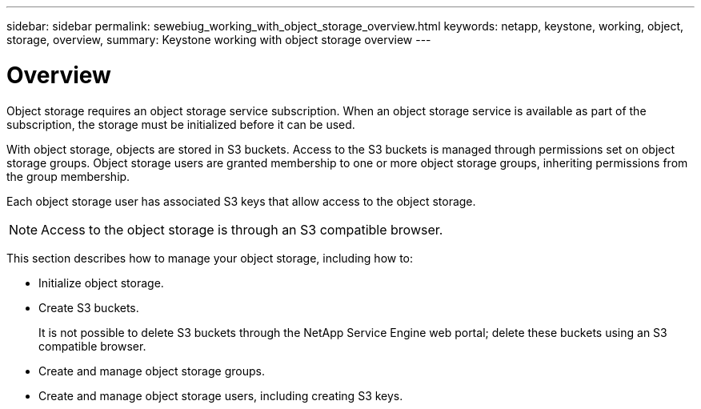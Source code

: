 ---
sidebar: sidebar
permalink: sewebiug_working_with_object_storage_overview.html
keywords: netapp, keystone, working, object, storage, overview,
summary: Keystone working with object storage overview
---

= Overview
:hardbreaks:
:nofooter:
:icons: font
:linkattrs:
:imagesdir: ./media/

//
// This file was created with NDAC Version 2.0 (August 17, 2020)
//
// 2020-10-20 10:59:39.667809
//

[.lead]
Object storage requires an object storage service subscription. When an object storage service is available as part of the subscription, the storage must be initialized before it can be used.

With object storage, objects are stored in S3 buckets. Access to the S3 buckets is managed through permissions set on object storage groups. Object storage users are granted membership to one or more object storage groups, inheriting permissions from the group membership.

Each object storage user has associated S3 keys that allow access to the object storage.

[NOTE]
 Access to the object storage is through an S3 compatible browser.

This section describes how to manage your object storage, including how to:

* Initialize object storage.
* Create S3 buckets.
+
It is not possible to delete S3 buckets through the NetApp Service Engine web portal; delete these buckets using an S3 compatible browser.

* Create and manage object storage groups.
* Create and manage object storage users, including creating S3 keys.
